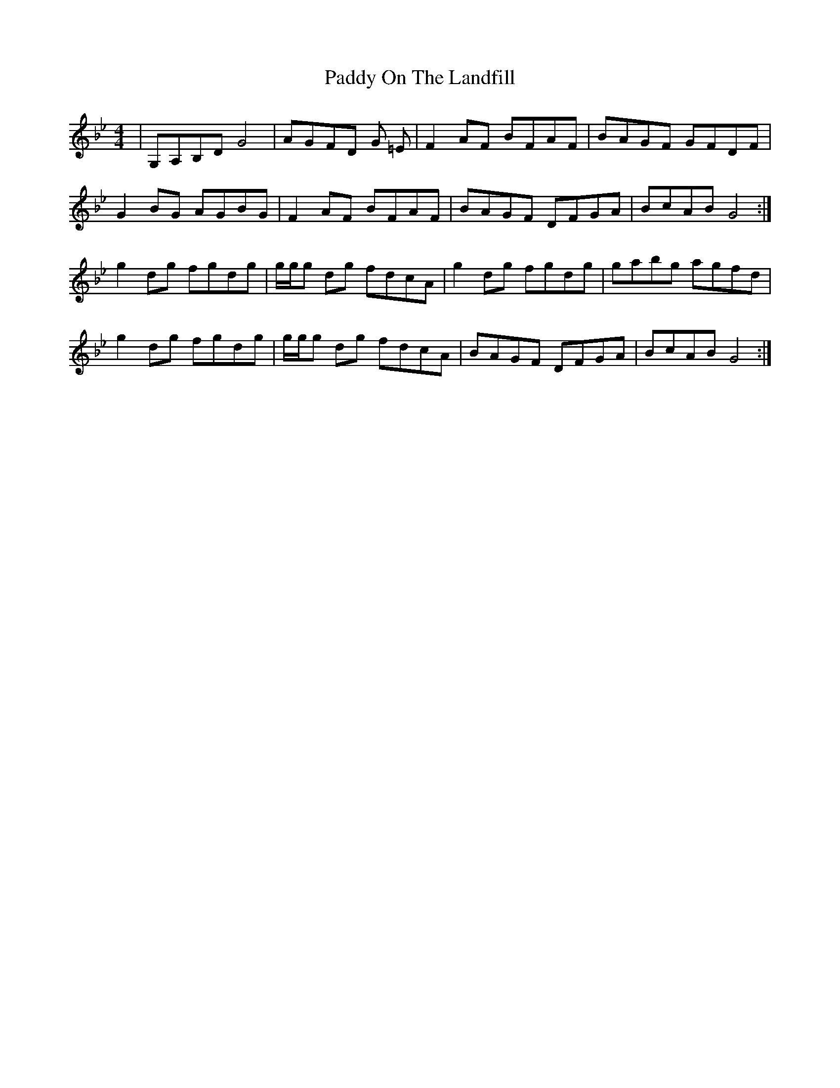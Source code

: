 X: 31393
T: Paddy On The Landfill
R: reel
M: 4/4
K: Gminor
|G,A,B,DG4|AGFD G =E|F2AF BFAF|BAGF GFDF|
G2BG AGBG|F2AF BFAF|BAGF DFGA|BcAB G4:|
g2dg fgdg|/g/g/g dg fdcA|g2dg fgdg|gabg agfd|
g2dg fgdg|/g/g/g dg fdcA|BAGF DFGA|BcAB G4:|


